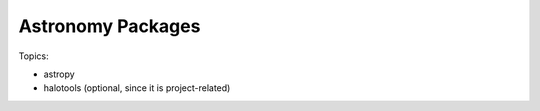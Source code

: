 *****************************************
Astronomy Packages
*****************************************

Topics:

- astropy
- halotools (optional, since it is project-related)